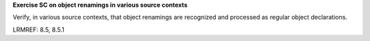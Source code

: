 **Exercise SC on object renamings in various source contexts**

Verify, in various source contexts, that object renamings are recognized
and processed as regular object declarations.

LRMREF: 8.5, 8.5.1
